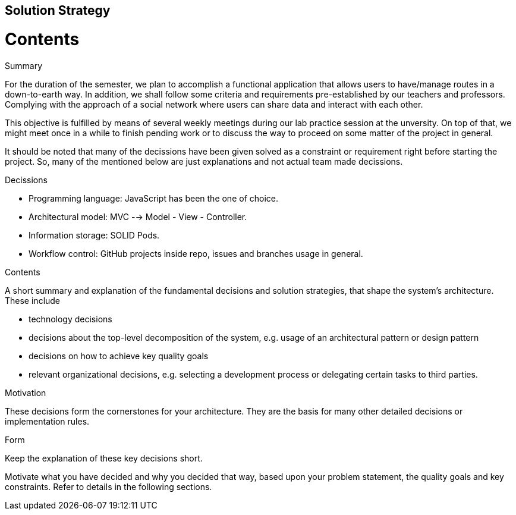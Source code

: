 [[section-solution-strategy]]
== Solution Strategy

# Contents

.Summary

For the duration of the semester, we plan to accomplish a functional application that allows users to have/manage routes in a down-to-earth way. In addition, we shall follow some criteria and requirements pre-established by our teachers and professors. Complying with the approach of a social network where users can share data and interact with each other.

This objective is fulfilled by means of several weekly meetings during our lab practice session at the unversity. On top of that, we might meet once in a while to finish pending work or to discuss the way to proceed on some matter of the project in general.

It should be noted that many of the decissions have been given solved as a constraint or requirement right before starting the project. So, many of the mentioned below are just explanations and not actual team made decissions.

.Decissions

* Programming language: JavaScript has been the one of choice.
* Architectural model: MVC --> Model - View - Controller.
* Information storage: SOLID Pods.
* Workflow control: GitHub projects inside repo, issues and branches usage in general.

[role="arc42help"]
****
.Contents
A short summary and explanation of the fundamental decisions and solution strategies, that shape the system's architecture. These include

* technology decisions
* decisions about the top-level decomposition of the system, e.g. usage of an architectural pattern or design pattern
* decisions on how to achieve key quality goals
* relevant organizational decisions, e.g. selecting a development process or delegating certain tasks to third parties.

.Motivation
These decisions form the cornerstones for your architecture. They are the basis for many other detailed decisions or implementation rules.

.Form
Keep the explanation of these key decisions short.

Motivate what you have decided and why you decided that way,
based upon your problem statement, the quality goals and key constraints.
Refer to details in the following sections.
****
